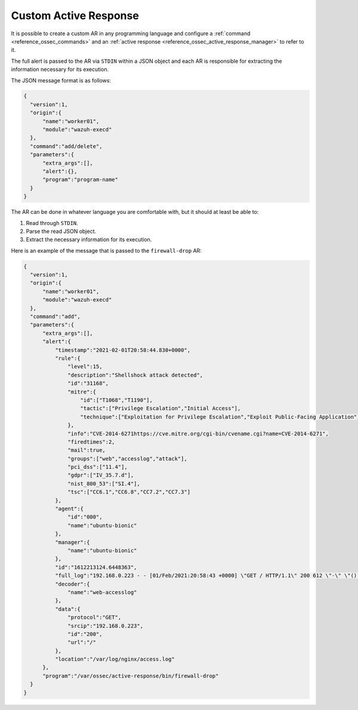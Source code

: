 .. Copyright (C) 2021 Wazuh, Inc.

.. _custom-active-response:

Custom Active Response
======================

It is possible to create a custom AR in any programming language and configure a :ref:`command <reference_ossec_commands>` and an :ref:`active response <reference_ossec_active_response_manager>` to refer to it.

The full alert is passed to the AR via ``STDIN`` within a JSON object and each AR is responsible for extracting the information necessary for its execution.

The JSON message format is as follows:

.. code-block:: json

  {
    "version":1,
    "origin":{
        "name":"worker01",
        "module":"wazuh-execd"
    },
    "command":"add/delete",
    "parameters":{
        "extra_args":[],
        "alert":{},
        "program":"program-name"
    }
  }

The AR can be done in whatever language you are comfortable with, but it should at least be able to:

1. Read through ``STDIN``.

2. Parse the read JSON object.

3. Extract the necessary information for its execution.

Here is an example of the message that is passed to the ``firewall-drop`` AR:

.. code-block:: json

  {
    "version":1,
    "origin":{
        "name":"worker01",
        "module":"wazuh-execd"
    },
    "command":"add",
    "parameters":{
        "extra_args":[],
        "alert":{
            "timestamp":"2021-02-01T20:58:44.830+0000",
            "rule":{
                "level":15,
                "description":"Shellshock attack detected",
                "id":"31168",
                "mitre":{
                    "id":["T1068","T1190"],
                    "tactic":["Privilege Escalation","Initial Access"],
                    "technique":["Exploitation for Privilege Escalation","Exploit Public-Facing Application"]
                },
                "info":"CVE-2014-6271https://cve.mitre.org/cgi-bin/cvename.cgi?name=CVE-2014-6271",
                "firedtimes":2,
                "mail":true,
                "groups":["web","accesslog","attack"],
                "pci_dss":["11.4"],
                "gdpr":["IV_35.7.d"],
                "nist_800_53":["SI.4"],
                "tsc":["CC6.1","CC6.8","CC7.2","CC7.3"]
            },
            "agent":{
                "id":"000",
                "name":"ubuntu-bionic"
            },
            "manager":{
                "name":"ubuntu-bionic"
            },
            "id":"1612213124.6448363",
            "full_log":"192.168.0.223 - - [01/Feb/2021:20:58:43 +0000] \"GET / HTTP/1.1\" 200 612 \"-\" \"() { :; }; /bin/cat /etc/passwd\"",
            "decoder":{
                "name":"web-accesslog"
            },
            "data":{
                "protocol":"GET",
                "srcip":"192.168.0.223",
                "id":"200",
                "url":"/"
            },
            "location":"/var/log/nginx/access.log"
        },
        "program":"/var/ossec/active-response/bin/firewall-drop"
    }
  }
